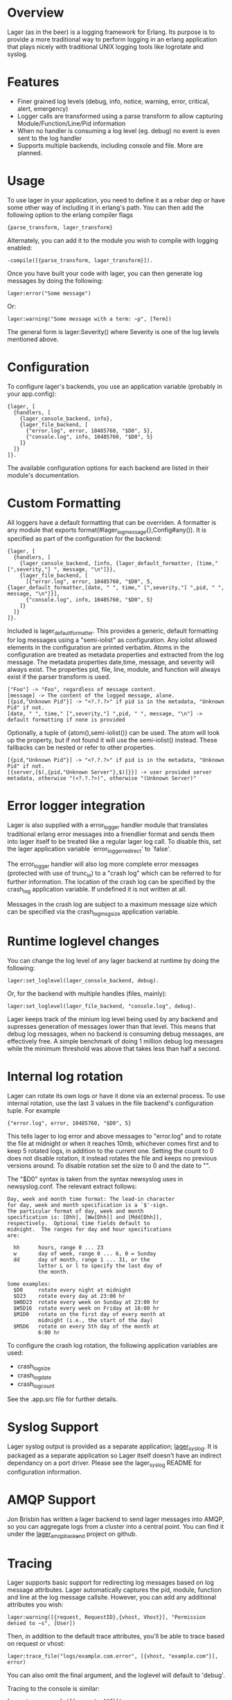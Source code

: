 * Overview
  Lager (as in the beer) is a logging framework for Erlang. Its purpose is
  to provide a more traditional way to perform logging in an erlang application
  that plays nicely with traditional UNIX logging tools like logrotate and
  syslog.

*  Features
    - Finer grained log levels (debug, info, notice, warning, error, critical,
      alert, emergency)
    - Logger calls are transformed using a parse transform to allow capturing
      Module/Function/Line/Pid information
    - When no handler is consuming a log level (eg. debug) no event is even sent
      to the log handler
    - Supports multiple backends, including console and file. More are planned.

* Usage
  To use lager in your application, you need to define it as a rebar dep or have
  some other way of including it in erlang's path. You can then add the
  following option to the erlang compiler flags

#+BEGIN_EXAMPLE
  {parse_transform, lager_transform}
#+END_EXAMPLE

  Alternately, you can add it to the module you wish to compile with logging
  enabled:

#+BEGIN_EXAMPLE
  -compile([{parse_transform, lager_transform}]).
#+END_EXAMPLE

  Once you have built your code with lager, you can then generate log messages
  by doing the following:

#+BEGIN_EXAMPLE
  lager:error("Some message")
#+END_EXAMPLE

  Or:

#+BEGIN_EXAMPLE
  lager:warning("Some message with a term: ~p", [Term])
#+END_EXAMPLE

  The general form is lager:Severity() where Severity is one of the log levels
  mentioned above.

* Configuration
  To configure lager's backends, you use an application variable (probably in
  your app.config):

#+BEGIN_EXAMPLE
  {lager, [
    {handlers, [
      {lager_console_backend, info},
      {lager_file_backend, [
        {"error.log", error, 10485760, "$D0", 5},
        {"console.log", info, 10485760, "$D0", 5}
      ]}
    ]}
  ]}.
#+END_EXAMPLE

  The available configuration options for each backend are listed in their
  module's documentation.

* Custom Formatting
  All loggers have a default formatting that can be overriden.  A formatter is any module that
  exports format(#lager_log_message{},Config#any()).  It is specified as part of the configuration
  for the backend:

#+BEGIN_EXAMPLE
  {lager, [
    {handlers, [
      {lager_console_backend, [info, {lager_default_formatter, [time," [",severity,"] ", message, "\n"]}},
      {lager_file_backend, [
        [{"error.log", error, 10485760, "$D0", 5,{lager_default_formatter,[date, " ", time," [",severity,"] ",pid, " ", message, "\n"]}],
        {"console.log", info, 10485760, "$D0", 5}
      ]}
    ]}
  ]}.
#+END_EXAMPLE  
  
  Included is lager_default_formatter.  This provides a generic, default formatting for log messages using a "semi-iolist" 
  as configuration.  Any iolist allowed elements in the configuration are printed verbatim.  Atoms in the configuration 
  are treated as metadata properties and extracted from the log message.  
  The metadata properties date,time, message, and severity will always exist.  
  The properties pid, file, line, module, and function will always exist if the parser transform is used.

#+BEGIN_EXAMPLE
    ["Foo"] -> "Foo", regardless of message content.
    [message] -> The content of the logged message, alone.
    [{pid,"Unknown Pid"}] -> "<?.?.?>" if pid is in the metadata, "Unknown Pid" if not.
    [date, " ", time," [",severity,"] ",pid, " ", message, "\n"] -> default formatting if none is provided
#+END_EXAMPLE  

  Optionally, a tuple of {atom(),semi-iolist()}   
  can be used.  The atom will look up the property, but if not found it will use the semi-iolist() instead.  These fallbacks 
  can be nested or refer to other properties.

#+BEGIN_EXAMPLE
    [{pid,"Unknown Pid"}] -> "<?.?.?>" if pid is in the metadata, "Unknown Pid" if not.
    [{server,[$(,{pid,"Unknown Server"},$)]}}] -> user provided server metadata, otherwise "(<?.?.?>)", otherwise "(Unknown Server)"
#+END_EXAMPLE  

* Error logger integration
  Lager is also supplied with a error_logger handler module that translates
  traditional erlang error messages into a friendlier format and sends them into
  lager itself to be treated like a regular lager log call. To disable this, set
  the lager application variable `error_logger_redirect' to `false'.

  The error_logger handler will also log more complete error messages (protected
  with use of trunc_io) to a "crash log" which can be referred to for further
  information. The location of the crash log can be specified by the crash_log
  application variable. If undefined it is not written at all.

  Messages in the crash log are subject to a maximum message size which can be
  specified via the crash_log_msg_size application variable.

* Runtime loglevel changes
  You can change the log level of any lager backend at runtime by doing the
  following:

#+BEGIN_EXAMPLE
  lager:set_loglevel(lager_console_backend, debug).
#+END_EXAMPLE

  Or, for the backend with multiple handles (files, mainly):

#+BEGIN_EXAMPLE
  lager:set_loglevel(lager_file_backend, "console.log", debug).
#+END_EXAMPLE

  Lager keeps track of the minium log level being used by any backend and
  supresses generation of messages lower than that level. This means that debug
  log messages, when no backend is consuming debug messages, are effectively
  free. A simple benchmark of doing 1 million debug log messages while the
  minimum threshold was above that takes less than half a second.

* Internal log rotation
  Lager can rotate its own logs or have it done via an external process. To
  use internal rotation, use the last 3 values in the file backend's
  configuration tuple. For example

#+BEGIN_EXAMPLE
  {"error.log", error, 10485760, "$D0", 5}
#+END_EXAMPLE

  This tells lager to log error and above messages to "error.log" and to
  rotate the file at midnight or when it reaches 10mb, whichever comes first
  and to keep 5 rotated logs, in addition to the current one. Setting the
  count to 0 does not disable rotation, it instead rotates the file and keeps
  no previous versions around. To disable rotation set the size to 0 and the
  date to "".

  The "$D0" syntax is taken from the syntax newsyslog uses in newsyslog.conf.
  The relevant extract follows:

#+BEGIN_EXAMPLE
  Day, week and month time format: The lead-in character
  for day, week and month specification is a `$'-sign.
  The particular format of day, week and month
  specification is: [Dhh], [Ww[Dhh]] and [Mdd[Dhh]],
  respectively.  Optional time fields default to
  midnight.  The ranges for day and hour specifications
  are:

    hh      hours, range 0 ... 23
    w       day of week, range 0 ... 6, 0 = Sunday
    dd      day of month, range 1 ... 31, or the
            letter L or l to specify the last day of
            the month.

  Some examples:
    $D0     rotate every night at midnight
    $D23    rotate every day at 23:00 hr
    $W0D23  rotate every week on Sunday at 23:00 hr
    $W5D16  rotate every week on Friday at 16:00 hr
    $M1D0   rotate on the first day of every month at
            midnight (i.e., the start of the day)
    $M5D6   rotate on every 5th day of the month at
            6:00 hr
#+END_EXAMPLE

  To configure the crash log rotation, the following application variables are
  used:
  - crash_log_size
  - crash_log_date
  - crash_log_count

  See the .app.src file for further details.

* Syslog Support
  Lager syslog output is provided as a separate application;
  [[https://github.com/basho/lager_syslog][lager_syslog]]. It is packaged as a
  separate application so Lager itself doesn't have an indirect dependancy on a
  port driver. Please see the lager_syslog README for configuration information.

* AMQP Support
  Jon Brisbin has written a lager backend to send lager messages into AMQP, so
  you can aggregate logs from a cluster into a central point. You can find it
  under the [[https://github.com/jbrisbin/lager_amqp_backend][lager_amqp_backend]]
  project on github.

* Tracing
  Lager supports basic support for redirecting log messages based on log message
  attributes. Lager automatically captures the pid, module, function and line at the
  log message callsite. However, you can add any additional attributes you wish:

#+BEGIN_EXAMPLE
  lager:warning([{request, RequestID},{vhost, Vhost}], "Permission denied to ~s", [User])
#+END_EXAMPLE

  Then, in addition to the default trace attributes, you'll be able to trace
  based on request or vhost:

#+BEGIN_EXAMPLE
  lager:trace_file("logs/example.com.error", [{vhost, "example.com"}], error)
#+END_EXAMPLE

  You can also omit the final argument, and the loglevel will default to
  'debug'.

  Tracing to the console is similar:

#+BEGIN_EXAMPLE
  lager:trace_console([{request, 117}])
#+END_EXAMPLE

  In the above example, the loglevel is omitted, but it can be specified as the
  second argument if desired.

  You can also specify multiple expressions in a filter, or use the '*' atom as
  a wildcard to match any message that has that attribute, regardless of its
  value.

  Tracing to an existing logfile is also supported, if you wanted to log
  warnings from a particular module to the default error.log:

#+BEGIN_EXAMPLE
  lager:trace_file("log/error.log", [{module, mymodule}], warning)
#+END_EXAMPLE

  To view the active log backends and traces, you can use the lager:status()
  function. To clear all active traces, you can use lager:clear_all_traces().

  To delete a specific trace, store a handle for the trace when you create it,
  that you later pass to lager:stop_trace/1:

#+BEGIN_EXAMPLE
  {ok, Trace} = lager:trace_file("log/error.log", [{module, mymodule}]),
  ...
  lager:stop_trace(Trace)
#+END_EXAMPLE

  Tracing to a pid is somewhat of a special case, since a pid is not a
  data-type that serializes well. To trace by pid, use the pid as a string:

#+BEGIN_EXAMPLE
  lager:trace_console([{pid, "<0.410.0>"}])
#+END_EXAMPLE
